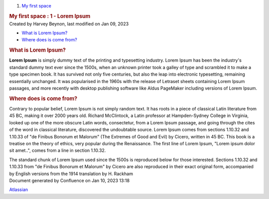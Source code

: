 .. container::
   :name: page

   .. container:: aui-page-panel
      :name: main

      .. container::
         :name: main-header

         .. container::
            :name: breadcrumb-section

            #. `My first space <index.html>`__

         .. rubric::  My first space : 1 - Lorem Ipsum
            :name: title-heading
            :class: pagetitle

      .. container:: view
         :name: content

         .. container:: page-metadata

            Created by Harvey Beynon, last modified on Jan 09, 2023

         .. container:: wiki-content group
            :name: main-content

            .. container:: toc-macro rbtoc1673356687428

               -  `What is Lorem
                  Ipsum? <#id-1-LoremIpsum-WhatisLoremIpsum?>`__
               -  `Where does is come
                  from? <#id-1-LoremIpsum-Wheredoesiscomefrom?>`__

            .. rubric:: What is Lorem Ipsum?
               :name: id-1-LoremIpsum-WhatisLoremIpsum?

            **Lorem Ipsum** is simply dummy text of the printing and
            typesetting industry. Lorem Ipsum has been the industry's
            standard dummy text ever since the 1500s, when an unknown
            printer took a galley of type and scrambled it to make a
            type specimen book. It has survived not only five centuries,
            but also the leap into electronic typesetting, remaining
            essentially unchanged. It was popularised in the 1960s with
            the release of Letraset sheets containing Lorem Ipsum
            passages, and more recently with desktop publishing software
            like Aldus PageMaker including versions of Lorem Ipsum.

            .. rubric:: Where does is come from?
               :name: id-1-LoremIpsum-Wheredoesiscomefrom?

            Contrary to popular belief, Lorem Ipsum is not simply random
            text. It has roots in a piece of classical Latin literature
            from 45 BC, making it over 2000 years old. Richard
            McClintock, a Latin professor at Hampden-Sydney College in
            Virginia, looked up one of the more obscure Latin words,
            consectetur, from a Lorem Ipsum passage, and going through
            the cites of the word in classical literature, discovered
            the undoubtable source. Lorem Ipsum comes from sections
            1.10.32 and 1.10.33 of "de Finibus Bonorum et Malorum" (The
            Extremes of Good and Evil) by Cicero, written in 45 BC. This
            book is a treatise on the theory of ethics, very popular
            during the Renaissance. The first line of Lorem Ipsum,
            "Lorem ipsum dolor sit amet..", comes from a line in section
            1.10.32.

            The standard chunk of Lorem Ipsum used since the 1500s is
            reproduced below for those interested. Sections 1.10.32 and
            1.10.33 from "de Finibus Bonorum et Malorum" by Cicero are
            also reproduced in their exact original form, accompanied by
            English versions from the 1914 translation by H. Rackham

   .. container::
      :name: footer

      .. container:: section footer-body

         Document generated by Confluence on Jan 10, 2023 13:18

         .. container::
            :name: footer-logo

            `Atlassian <http://www.atlassian.com/>`__
